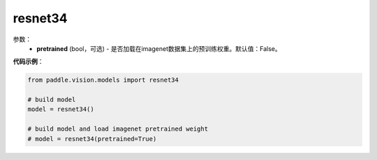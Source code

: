 .. _cn_api_paddle_vision_models_resnet34:

resnet34
-------------------------------

.. py:class:: paddle.vision.models.resnet34()

 34层的resnet模型，来自论文`"Deep Residual Learning for Image Recognition" <https://arxiv.org/pdf/1512.03385.pdf>`_。

参数：
  - **pretrained** (bool，可选) - 是否加载在imagenet数据集上的预训练权重。默认值：False。

**代码示例**：

.. code-block:: python

    from paddle.vision.models import resnet34

    # build model
    model = resnet34()

    # build model and load imagenet pretrained weight
    # model = resnet34(pretrained=True)
